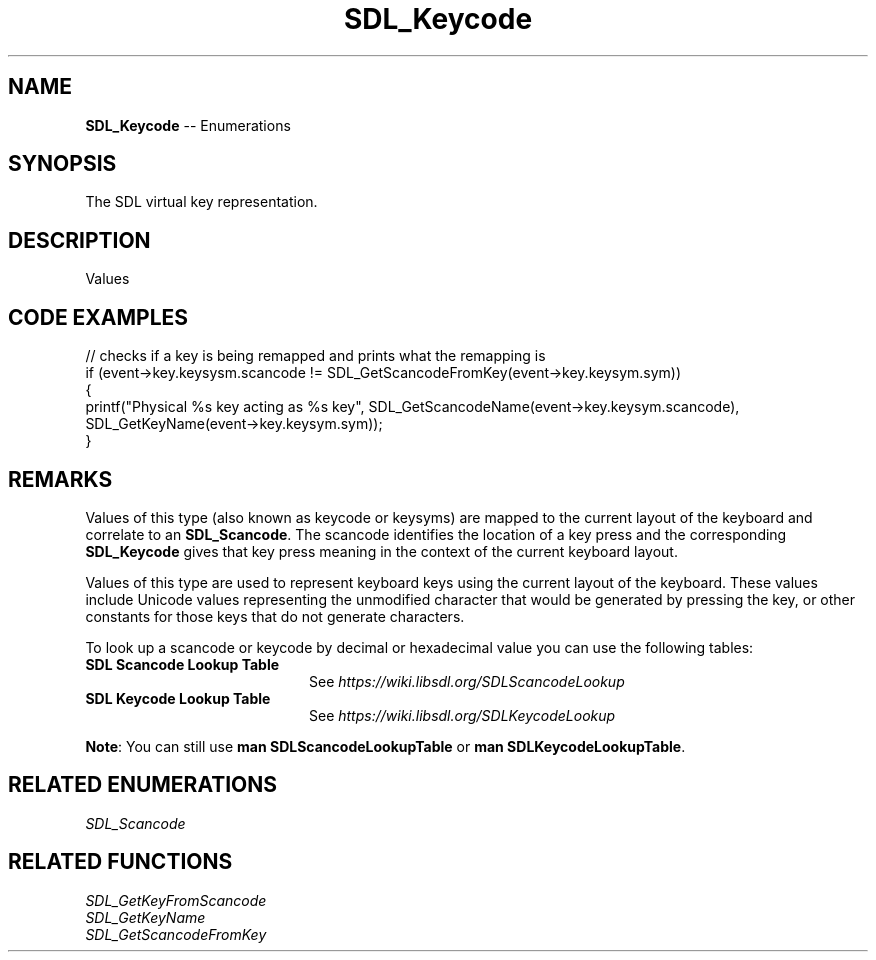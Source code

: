 .TH SDL_Keycode 3 "2018.08.14" "https://github.com/haxpor/sdl2-manpage" "SDL2"
.SH NAME
\fBSDL_Keycode\fR -- Enumerations

.SH SYNOPSIS
The SDL virtual key representation.

.SH DESCRIPTION
Values
.TS
tab(:) allbox;
cb cb cb
a l l.
Key Name:SDL_Scancode Value:SDL_Keycode Value
"0":SDL_SCANCODE_0:SDLK_0
"1":SDL_SCANCODE_1:SDLK_1
"2":SDL_SCANCODE_2:SDLK_2
"3":SDL_SCANCODE_3:SDLK_3
"4":SDL_SCANCODE_4:SDLK_4
"5":SDL_SCANCODE_5:SDLK_5
"6":SDL_SCANCODE_6:SDLK_6
"7":SDL_SCANCODE_7:SDLK_7
"8":SDL_SCANCODE_8:SDLK_8
"9":SDL_SCANCODE_9:SDLK_9
"A":SDL_SCANCODE_A:SDLK_a
T{
"AC Back" (the Back key (application control keypad))
T}:SDL_SCANCODE_AC_BACK:SDLK_AC_BACK
T{
"AC Bookmarks" (the Bookmarks key (application control keypad))
T}:SDL_SCANCODE_AC_BOOKMARKS:SDLK_AC_BOOKMARKS
T{
"AC Forward" (the Forward key (application control keypad))
T}:SDL_SCANCODE_AC_FORWARD:SDLK_AC_FORWARD
T{
"AC Home" (the Home key (application control keypad))
T}:SDL_SCANCODE_AC_HOME:SDLK_AC_HOME
T{
"AC Refresh" (the Refresh key (application control keypad))
T}:SDL_SCANCODE_AC_REFRESH:SDLK_AC_REFRESH
T{
"AC Search" (the Search key (application control keypad))
T}:SDL_SCANCODE_AC_SEARCH:SDLK_AC_SEARCH
T{
"AC Stop" (the Stop key (application control keypad))
T}:SDL_SCANCODE_AC_STOP:SDLK_AC_STOP
T{
"Again" (the Again key (Redo))
T}:SDL_SCANCODE_AGAIN:SDLK_AGAIN
T{
"AltErase" (Erase-Eaze)
T}:SDL_SCANCODE_ALTERASE:SDLK_ALTERASE
"":SDL_SCANCODE_APOSTROPHE:SDLK_QUOTE
T{
"Application" (the Application / Compose / Context Menu (Windows) key)
T}:SDL_SCANCODE_APPLICATION:SDLK_APPLICATION
T{
"AudioMute" (the Mute volume key)
T}:SDL_SCANCODE_AUDIOMUTE:SDLK_AUDIOMUTE
T{
"AudioNext" (the Next Track media key)
T}:SDL_SCANCODE_AUDIONEXT:SDLK_AUDIONEXT
T{
"AudioPlay" (the Play media key)
T}:SDL_SCANCODE_AUDIOPLAY:SDLK_AUDIOPLAY
T{
"AudioPrev" (the Previous Track media key)
T}:SDL_SCANCODE_AUDIOPREV:SDLK_AUDIOPREV
T{
"AudioStop" (the Stop media key)
T}:SDL_SCANCODE_AUDIOSTOP:SDLK_AUDIOSTOP
"B":SDL_SCANCODE_B:SDLK_a
T{
"\\" (Located at the lower left of the return key on ISO keyboards and at the right end of the QWERTY row on ANSI keyboards. Produces REVERSE SOLIDUS (backslash) and VERTICAL LINE in a US layout, REVERSE SOLIDUS and VERTICAL LINE in a UI Mac Layout, NUMBER SIGN and TILDE in a UK WIndows layout, DOLLAR SIGN and POUND SIGN in a Swiss German layout, NUMBER SIGN and APOSTROPHE in a German layout, GRAVE ACCENT and POUNG SIGN in a French Mac layout, and ASTERISK and MICRO SIGN in a French Windows layout)
T}:SDL_SCANCODE_BACKSLASH:SDLK_BACKSLASH
"Backsapce":SDL_SCANCODE_BACKSPACE:SDLK_BACKSPACE
T{
"BrightnessDown" (the Brightness Down key)
T}:SDL_SCANCODE_BRIGHTNESSDOWN:SDLK_BRIGHTNESSDOWN
T{
"BrightnessUp" (the Brightness Up key)
T}:SDL_SCANCODE_BRIGHTNESSUP:SDLK_BRIGHTNESSUP
"C":SDL_SCANCODE_C:SDLK_c
T{
"Calculator" (the Calculator key)
T}:SDL_SCANCODE_CALCULATOR:SDLK_CALCULATOR
"Cancel":SDL_SCANCODE_CANCEL:SDLK_CANCEL
"CapsLock":SDL_SCANCODE_CAPSLOCK:SDLK_CAPSLOCK
"Clear":SDL_SCANCODE_CLEAR:SDLK_CLEAR
T{
"Clear / Again"
T}:SDL_SCANCODE_CLEARAGAIN:SDLK_CLEARAGAIN
",":SDL_SCANCODE_COMMA:SDLK_COMMA
T{
"Computer" (the My Computer key)
T}:SDL_SCANCODE_COMPUTER:SDLK_COMPUTER
"Copy":SDL_SCANCODE_COPY:SDLK_COPY
"CrSel":SDL_SCANCODE_CRSEL:SDLK_CRSEL
T{
"CurrencySubUnit" (the Currency Subunit)
T}:SDL_SCANCODE_CURRENCYSUBUNIT:SDLK_CURRENCYSUBUNIT
T{
"CurrcencyUnit" (the Currency Unit key)
T}:SDL_SCANCODE_CURRENCYUNIT:SDLK_CURRENCYUNIT
"Cut":SDL_SCANCODE_CUT:SDLK_CUT
"D":SDL_SCANCODE_D:SDLK_d
T{
"DecimalSeparator" (the Decimal Separator key)
T}:SDL_SCANCODE_DECIMALSEPARATOR:SDLK_DECIMALSEPARATOR
"Delete":SDL_SCANCODE_DELETE:SDLK_DELETE
T{
"DisplaySwitch" (display mirroring/dual display switch, video mode switch)
T}:SDL_SCANCODE_DISPLAYSWITCH:SDLK_DISPLAYSWITCH
T{
"Down" (the Down arrow key (navigation keypad))
T}:SDL_SCANCODE_DOWN:SDLK_DOWN
"E":SDL_SCANCODE_E:SDLK_e
T{
"Eject" (the Eject key)
T}:SDL_SCANCODE_EJECT:SDLK_EJECT
"End":SDL_SCANCODE_END:SDLK_END
"=":SDL_SCANCODE_EQUALS:SDLK_EQUALS
T{
"Escape" (the Esc key)
T}:SDL_SCANCODE_ESCAPE:SDLK_ESCAPE
"Execute":SDL_SCANCODE_EXECUTE:SDLK_EXECUTE
"ExSel":SDL_SCANCODE_EXSEL:SDLK_EXSEL
"F":SDL_SCANCODE_F:SDLK_f
"F1":SDL_SCANCODE_F1:SDLK_F1
"F10":SDL_SCANCODE_F10:SDLK_F10
"F11":SDL_SCANCODE_F11:SDLK_F11
"F12":SDL_SCANCODE_F12:SDLK_F12
"F13":SDL_SCANCODE_F13:SDLK_F13
"F14":SDL_SCANCODE_F14:SDLK_F14
"F15":SDL_SCANCODE_F15:SDLK_F15
"F16":SDL_SCANCODE_F16:SDLK_F16
"F17":SDL_SCANCODE_F17:SDLK_F17
"F18":SDL_SCANCODE_F18:SDLK_F18
"F19":SDL_SCANCODE_F19:SDLK_F19
"F2":SDL_SCANCODE_F2:SDLK_F2
"F20":SDL_SCANCODE_F20:SDLK_F20
"F21":SDL_SCANCODE_F21:SDLK_F21
"F22":SDL_SCANCODE_F22:SDLK_F22
"F23":SDL_SCANCODE_F23:SDLK_F23
"F24":SDL_SCANCODE_F24:SDLK_F24
"F3":SDL_SCANCODE_F3:SDLK_F3
"F4":SDL_SCANCODE_F4:SDLK_F4
"F5":SDL_SCANCODE_F5:SDLK_F5
"F6":SDL_SCANCODE_F6:SDLK_F6
"F7":SDL_SCANCODE_F7:SDLK_F7
"F8":SDL_SCANCODE_F8:SDLK_F8
"F9":SDL_SCANCODE_F9:SDLK_F9
"Find":SDL_SCANCODE_FIND:SDLK_FIND
"G":SDL_SCANCODE_G:SDLK_g
T{
"\`" (Located at the top left corner (on both ANSI and ISO keyboards). Produces GRAVE ACCENT and TILDE in a US Windows layoutl and in US and UK Mac layouts on ANSI keyboards, GRAVE ACCENT and NOT SIGN in a UK Windows layout, SECTION SIGN and PLUS-MINUS SIGN in US and UK Mac layouts on IOS keyboards, SECTION SIGN and DEGREE SIGNB in a Swiss German layout (Mac: only on ISO keyboards), CIRCUMFLEX ACCENT and DEGREE SIGN in a German layout (Mac: only on ISO keyboards), SUPERSCRIPT TWO and TILDE in a French Windows layout, COMMERCIAL AT and NUMBER SIGN in a French Mac layout on ISO keyboards, and LESS-THAN SIGN and GREATER-THAN SIGN in a Swiss German, German, or French Mac layout on ANSI keyboards)
T}:SDL_SCANCODE_GRAVE:SDLK_BACKQUOTE
"H":SDL_SCANCODE_H:SDLK_h
"Help":SDL_SCANCODE_HELP:SDLK_HELP
"Home":SDL_SCANCODE_HOME:SDLK_HOME
"I":SDL_SCANCODE_I:SDLK_i
T{
"Insert" (insert on PC, help on some Mac keyboards (but does send code 73, not 117))
T}:SDL_SCANCDOE_INSERT:SDLK_INSERT
"J":SDL_SCANCODE_J:SDLK_j
"K":SDL_SCANCODE_K:SDLK_k
T{
"KBDIllumDown" (the Keyboard Illumination Down key)
T}:SDL_SCANCODE_KBDILLUMDOWN:SDLK_KBDILLUMDOWN
T{
"KBDIllumToggle" (the Keyboard Illumination Toggle key)
T}:SDL_SCANCODE_KBDILLUMTOGGLE:SDLK_KBDILLUMTOGGLE
T{
"KBDIllumUp" (the Keyboard Illumnimation Up key)
T}:SDL_SCANCODE_KBDILLUMUP:SDLK_KBDILLUMUP
T{
"Keypad 0" (the 0 key (numeric keypad))
T}:SDL_SCANCODE_KP_0:SDLK_KP_0
T{
"Keypad 00" (the 00 key (numeric keypad))
T}:SDL_SCANCODE_KP_00:SDLK_KP_00
T{
"Keypad 000" (the 000 key (numeric keypad))
T}:SDL_SCANCODE_KP_000:SDLK_KP_000
T{
"Keypad 1" (the 1 key (numeric keypad 1))
T}:SDL_SCANCODE_KP_1:SDLK_KP_1
T{
"Keypad 2" (the 2 key (numeric keypad 2))
T}:SDL_SCANCODE_KP_2:SDLK_KP_2
T{
"Keypad 3" (the 3 key (numeric keypad 3))
T}:SDL_SCANCODE_KP_3:SDLK_KP_3
T{
"Keypad 4" (the 4 key (numeric keypad 4))
T}:SDL_SCANCODE_KP_4:SDLK_KP_4
T{
"Keypad 5" (the 5 key (numeric keypad 5))
T}:SDL_SCANCODE_KP_5:SDLK_KP_5
T{
"Keypad 6" (the 6 key (numeric keypad 6))
T}:SDL_SCANCODE_KP_6:SDLK_KP_6
T{
"Keypad 7" (the 7 key (numeric keypad 7))
T}:SDL_SCANCODE_KP_7:SDLK_KP_7
T{
"Keypad 8" (the 8 key (numeric keypad 8))
T}:SDL_SCANCODE_KP_8:SDLK_KP_8
T{
"Keypad 9" (the 9 key (numeric keypad 9))
T}:SDL_SCANCODE_KP_9:SDLK_KP_9
T{
"Keypad A" (the A key (numric keypad))
T}:SDL_SCANCODE_KP_A:SDLK_KP_A
T{
"Keypad &" (the & key (numeric keypad))
T}:SDL_SCANCODE_KP_AMPERSAND:SDLK_KP_AMPERSAND
T{
"Keypad @" (the @ key (numeric keypad))
T}:SDL_SCANCODE_KP_AT:SDLK_KP_AT
T{
"Keypad B" (the B key (numeric keypad))
T}:SDL_SCANCODE_KP_B:SDLK_KP_B
T{
"Keypad Backspace" (the Backspace key (numeric keypad))
T}:SDL_SCANCODE_KP_BACKSPACE:SDLK_KP_BACKSPACE
T{
"Keypad Binary" (the Binary key (numeric keypad))
T}:SDL_SCANCODE_KP_BINARY:SDLK_KP_BINARY
T{
"Keypad C" (the C key (numeric keypad))
T}:SDL_SCANCODE_KP_C:SDLK_KP_C
T{
"Keypad Clear" (the Clear key (numberic keypad))
T}:SDL_SCANCODE_KP_CLEAR:SDLK_KP_CLEAR
T{
"Keypad ClearEntry" (the Clear Entry key (numberic keypad))
T}:SDL_SCANCODE_KP_CLEARENTRY:SDLK_KP_CLEARENTRY
T{
"Keypad :" (the : key (numberic keypad))
T}:SDL_SCANCODE_KP_COLON:SDLK_KP_COLON
T{
"Keypad ," (the Comma key (numeric keypad))
T}:SDL_SCANCODE_KP_COMA:SDLK_KP_COMA
T{
"Keypad D" (the D key (numeric keypad))
T}:SDL_SCANCODE_KP_D:SDLK_KP_D
T{
"Keypad &&" (the && key (numberic keypad))
T}:SDL_SCANCODE_KP_DBLAMPERSAND:SDLK_KP_DBLAMPERSAND
T{
"Keypad ||" (the || key (numeric keypad))
T}:SDL_SCANCODE_KP_DBLVERTICALBAR:SDLK_KP_DBLVERTICALBAR
T{
"Keypad Decimal" (the Decimal key (numeric keypad))
T}:SDL_SCANCODE_KP_DECIMAL:SDLK_KP_DECIMAL
T{
"Keypad /" (the / key (numeric keypad))
T}:SDL_SCANCODE_KP_DIVIDE:SDLK_KP_DIVIDE
T{
"Keypad E" (the E key (numeric keypad))
T}:SDL_SCANCODE_KP_E:SDLK_KP_E
T{
"Keypad Enter" (the Enter key (numeric keypad))
T}:SDL_SCANCODE_KP_ENTER:SDLK_KP_ENTER
T{
"Keypad =" (the = key (numeric keypad))
T}:SDL_SCANCODE_KP_EQUALS:SDLK_KP_EQUALS
T{
"Keypad = (AS400)" (the Equals AS400 key (numeric keypad))
T}:SDL_SCANCODE_KP_EQUALSAS400:SDLK_KP_EQUALSAS400
T{
"Keypad !" (the ! key (numeric keypad))
T}:SDL_SCANCODE_KP_EXCLAM:SDLK_KP_EXCLAM
T{
"Keypad F" (the F key (numeric keypad))
T}:SDL_SCANCODE_KP_F:SDLK_KP_F
T{
"Keypad >" (the Greater key (numeric keypad))
T}:SDL_SCANCODE_KP_GREATER:SDLK_KP_GREATER
T{
"Keypad #" (the # key (numeric keypad))
T}:SDL_SCANCODE_KP_HASH:SDLK_KP_HASH
T{
"Keypad Hexadecimal" (the Hexadecimal key (numeric keypad))
T}:SDL_SCANCODE_KP_HEXADECIMAL:SDLK_KP_HEXADECIMAL
T{
"Keypad {" (the Left Brace key (numeric keypad))
T}:SDL_SCANCODE_KP_LEFTBRACE:SDLK_KP_LEFTBRACE
T{
"Keypad (" (the Left Parenthesis key (numeric keypad))
T}:SDL_SCANCODE_KP_LEFTPAREN:SDLK_KP_LEFTPAREN
T{
"Keypad <" (the Less key (numeric keypad))
T}:SDL_SCANCODE_KP_LESS:SDLK_KP_LESS
T{
"Keypad MemAdd" (the Mem Add key (numeric keypad))
T}:SDL_SCANCODE_KP_MEMADD:SDLK_KP_MEMADD
T{
"Keypad MemClear" (the Mem Clear key (numeric keypad))
T}:SDL_SCANCODE_KP_MEMCLEAR:SDLK_KP_MEMCLEAR
T{
"Keypad MemDivide" (the Mem Divide key (numeric keypad))
T}:SDL_SCANCODE_KP_MEMDIVIDE:SDLK_KP_MEMDIVIDE
T{
"Keypad MemMultiply" (the Mem Multiply key (numeric keypad))
T}:SDL_SCANCODE_KP_MEMMULTIPLY:SDLK_KP_MEMMULTIPLY
T{
"Keypad MemRecall" (the Mem Recall key (numberic keypad))
T}:SDL_SCANCODE_KP_MEMRECALL:SDLK_KP_MEMRECALL
T{
"Keypad MemStore" (the Mem Store key (numeric keypad))
T}:SDL_SCANCODE_KP_MEMSTORE:SDLK_KP_MEMSTORE
T{
"Keypad MemSubtract" (the Mem Subtract key (numeric keypad))
T}:SDL_SCANCODE_KP_MEMSUBTRACT:SDLK_KP_MEMSUBTRACT
T{
"Keypad -" (the - key (numeric keypad))
T}:SDL_SCANCODE_KP_MINUS:SDLK_KP_MINUS
T{
"Keypad *" (the * key (numeric keypad))
T}:SDL_SCANCODE_KP_MULTIPLY:SDLK_KP_MULTIPLY
T{
"Keypad Octal" (the Octal key (numeric keypad))
T}:SDL_SCANCODE_KP_OCTAL:SDLK_KP_OCTAL
T{
"Keypad %" (the Percent key (numeric keypad))
T}:SDL_SCANCODE_KP_PERCENT:SDLK_KP_PERCENT
T{
"Keypad ." (the . key (numeric keypad))
T}:SDL_SCANCODE_KP_PERIOD:SDLK_KP_PERIOD
T{
"Keypad +" (the + key (numeric keypad))
T}:SDL_SCANCODE_KP_PLUS:SDLK_KP_PLUS
T{
"Keypad +\/-" (the +\/- key (numeric keypad))
T}:SDL_SCANCODE_KP_PLUSMINUS:SDLK_KP_PLUSMINUS
T{
"Keypad ^" (the Power key (numeric keypad))
T}:SDL_SCANCODE_KP_POWER:SDLK_KP_POWER
T{
"Keypad }" (the Right Brace key (numeric keypad))
T}:SDL_SCANCODE_KP_RIGHTBRACE:SDLK_KP_RIGHTBRACE
T{
"Keypad )" (the Right Parenthesis key (numeric keypad))
T}:SDL_SCANCODE_KP_RIGHTPAREN:SDLK_KP_RIGHTPAREN
T{
"Keypad Space" (the Space key (numeric keypad))
T}:SDL_SCANCODE_KP_SPACE:SDLK_KP_SPACE
T{
"Keypad Tab" (the Tab key (numeric keypad))
T}:SDL_SCANCODE_KP_TAB:SDLK_KP_TAB
T{
"Keypad |" (the | key (numeric keypad))
T}:SDL_SCANCODE_KP_VERTICALBAR:SDLK_KP_VERTICALBAR
T{
"Keypad XOR" (the XOR key (numeric keypad))
T}:SDL_SCANCODE_KP_XOR:SDLK_KP_XOR
"L":SDL_SCANCODE_L:SDLK_l
T{
"Left Alt" (alt, option)
T}:SDL_SCANCODE_LALT:SDLK_LALT
"Left Ctrl":SDL_SCANCODE_LCTRL:SDLK_LCTRL
T{
"Left" (the Left arrow key (navigation keypad))
T}:SDL_SCANCODE_LEFT:SDLK_LEFT
"[":SDL_SCANCODE_LEFTBRACKET:SDLK_LEFTBRACKET
T{
"Left GUI" (windows, command (apple), meta)
T}:SDL_SCANCODE_LGUI:SDLK_LGUI
"Left Shift":SDL_SCANCODE_LSHIFT:SDLK_LSHIFT
"M":SDL_SCANCODE_M:SDLK_m
T{
"Mail" (the Mail\/eMail key)
T}:SDL_SCANCODE_MAIL:SDLK_MAIL
T{
"MediaSelect" (the Media Select key)
T}:SDL_SCANCODE_MEDIASELECT:SDLK_MEDIASELECT
"Menu":SDL_SCANCODE_MENU:SDLK_MENU
"-":SDL_SCANCODE_MINUS:SDLK_MINUS
T{
"ModeSwitch" (I'm not sure if this is really not covered by any of the above, but since there's a special KMOD_MODE for it I'm adding it here)
T}:SDL_SCANCODE_MODE:SDLK_MODE
"Mute":SDL_SCANCODE_MUTE:SDLK_MUTE
"N":SDL_SCANCODE_N:SDLK_n
T{
"Numlock" (the Num Lock key (PC) \/ the Clear key (Mac))
T}:SDL_SCANCODE_NUMLOCKCLEAR:SDLK_NUMLOCKCLEAR
"O":SDL_SCANCODE_O:SDLK_o
"Oper":SDL_SCANCODE_OPER:SDLK_OPER
"Out"SDL_SCANCODE_OUT:SDLK_OUT
"P":SDL_SCANCODE_P:SDLK_p
"PageDown":SDL_SCANCODE_PAGEDOWN:SDLK_PAGEDOWN
"PageUp":SDL_SCANCODE_PAGEUP:SDLK_PAGEUP
"Paste":SDL_SCANCODE_PASTE:SDLK_PASTE
T{
"Pause" (the Pause \/ Break key)
T}:SDL_SCANCODE_PAUSE:SDLK_PAUSE
".":SDL_SCANCODE_PERIOD:SDLK_PERIOD
T{
"Power" (the USB document says this is a status flag, not a physical key - but some Mac keyboards do have a power key)
T}:SDL_SCANCODE_POWER:SDLK_POWER
"PrintScreen":SDL_SCANCODE_PRINTSCREEN:SDLK_PRINTSCREEN
"Prior":SDL_SCANCODE_PRIOR:SDLK_PRIOR
"Q":SDL_SCANCODE_Q:SDLK_q
"R":SDL_SCANCODE_R:SDLK_r
T{
"Right Alt" (alt gr, option)
T}:SDL_SCANCODE_RALT:SDLK_RALT
"Right Ctrl":SDL_SCANCODE_RCTRL:SDLK_RCTRL
T{
"Return" (the Enter key (main keyboard))
T}:SDL_SCANCODE_RETURN:SDLK_RETURN
"Return":SDL_SCANCODE_RETURN2:SDLK_RETURN2
T{
"Right GUI" (windows, command (apple), meta)
T}:SDL_SCANCODE_RGUI,SDLK_RGUI
T{
"Right" (the Right arrow key (navigation keypad))
T}:SDL_SCANCODE_RIGHT:SDLK_RIGHT
"]":SDL_SCANCODE_RIGHTBRACKET:SDLK_RIGHTBRACKET
"Right Shift":SDL_SCANCODE_RSHIFT:SDLK_RSHIFT
"S":SDL_SCANCODE_S:SDLK_s
"ScrollLock":SDL_SCANCODE_SCROLLLOCK":SDLK_SCROLLLOCK
"Select":SDL_SCANCODE_SELECT:SDLK_SELECT
";":SDL_SCANCODE_SEMICOLON:SDLK_SEMICOLON
"Separator":SDL_SCANCODE_SEPARATOR:SDLK_SEPARATOR
"/":SDL_SCANCODE_SLASH:SDLK_SLASH
T{
"Sleep" (the Sleep key)
T}:SDL_SCANCODE_SLEEP:SDLK_SLEEP
T{
"Space" (the Space Bar key(s))
T}:SDL_SCANCODE_SPACE:SDLK_SPACE
"Stop":SDL_SCANCODE_STOP:SDLK_STOP
T{
"SysReq" (the SysReq key)
T}:SDL_SCANCODE_SYSREQ:SDLK_SYSREQ
"T":SDL_SCANCODE_T:SDLK_t
T{
"Tab" (the Tab key)
T}:SDL_SCANCODE_TAB:SDLK_TAB
T{
"ThousandsSeparator" (the Thousands Seperator key)
T}:SDL_SCANCODE_THOUSANDSSEPARATOR:SDLK_THOUSANDSSEPARATOR
"U":SDL_SCANCODE_U:SDLK_u
"Undo":SDL_SCANCODE_UNDO:SDLK_UNDO
T{
"" (no name, empty string)
T}:SDL_SCANCODE_UNKNOWN:SDLK_UNKNOWN
T{
"Up" (the Up arrow key (navigation keypad))
T}:SDL_SCANCODE_UP:SDLK_UP
"V":SDL_SCANCODE_V:SDLK_v
T{
"VolumeDown"
T}:SDL_SCANCODE_VOLUMEDOWN:SDLK_VOLUMEDOWN
T{
"VolumeUp"
T}:SDL_SCANCODE_VOLLUMEUP:SDLK_VOLUMEUP
"W":SDL_SCANCODE_W:SDLK_w
T{
"WWW" (the WWW/Word Wide Web key)
T}:SDL_SCANCODE_WWW:SDLK_WWW
"X":SDL_SCANCODE_X:SDLK_x
"Y":SDL_SCANCODE_Y:SDLK_y
"Z":SDL_SCANCODE_Z:SDLK_z
.T&
cb s s.
These physical keys do not have corresponding virtual key values
.T&
a l l.
T{
"" (no name, empty string; used on Asian keyboards, see footnotes in USB doc)
T}:SDL_SCANCODE_INTERNATIONAL1:(none)
T{
"" (no name, empty string)
T}:SDL_SCANCODE_INTERNATIONAL2:(none)
T{
"" (no name, empty string; Yen)
T}:SDL_SCANCODE_INTERNATIONAL3:(none)
T{
"" (no name, empty string)
T}:SDL_SCANCODE_INTERNATIONAL4:(none)
T{
"" (no name, empty string)
T}:SDL_SCANCODE_INTERNATIONAL5:(none)
T{
"" (no name, empty string)
T}:SDL_SCANCODE_INTERNATIONAL6:(none)
T{
"" (no name, empty string)
T}:SDL_SCANCODE_INTERNATIONAL7:(none)
T{
"" (no name, empty string)
T}:SDL_SCANCODE_INTERNATIONAL8:(none)
T{
"" (no name, empty string)
T}:SDL_SCANCODE_INTERNATIONAL9:(none)
T{
"" (no name, empty string; Hangu/English toggle)
T}:SDL_SCANCODE_LANG1:(none)
T{
"" (no name, empty string; Hanja conversion)
T}:SDL_SCANCODE_LANG2:(none)
T{
"" (no name, empty string; Katakana)
T}:SDL_SCANCODE_LANG3:(none)
T{
"" (no name, empty string; Hiragana)
T}:SDL_SCANCODE_LANG4:(none)
T{
"" (no name, empty string: Zenkaku/Hankaku)
T}:SDL_SCANCODE_LANG5:(none)
T{
"" (no name, empty string; reserved)
T}:SDL_SCANCODE_LANG6:(none)
T{
"" (no name, empty string; reserved)
T}:SDL_SCANCODE_LANG7:(none)
T{
"" (no name, empty string; reserved)
T}:SDL_SCANCODE_LANG8:(none)
T{
"" (no name, empty string; reserved)
T}:SDL_SCANCODE_LANG9:(none)
T{
"" (no name, empty string)
T}:SDL_SCANCODE_LOCKINGCAPSLOCK:(none)
T{
"" (no name, empty string)
T}:SDL_SCANCODE_LOCKINGNUMLOCK:(none)
T{
"" (no name, empty string)
T}:SDL_SCANCODE_LOCKINGSCROLLLOCK:(none)
T{
"" (no name, empty string; This is the additional key that ISO keyboards have over ANSI ones, located between left shift and Y. Produces GRAVE ACCENT left shift and Y. Produces GRAVE ACCENT and TILDE in a US or UK Mac layout, REVERSE SOLIDUS (backslash) and VERTICAL LINE in a US or UK Windows layout, and LESS-THAN SIGN and GREATER-THAN SIGN in a Swiss German, German, or French layout.)
T}:SDL_SCANCODE_NONUSBACKSLASH:(none)
T{
"#" (ISO USB keyboards actually use this code instead of 49 for the same key, but all OSes I've seen treat the two codes identically. So, as an implementator, unless your keyboard generates both of these codes and your OS treats them differently, you should generate SDL_SCANCODE_BACKSLASH instead of this code. As a user, you should not rely on this code because SDL will never generate it with most (all?) keyboards.)
T}:SDL_SCANCODE_NONUSHASH:(none)
.T&
cb s s.
These virtual key values do not have corresponding physical keys
.T&
a l l.
"&":(none):SDLK_AMPERSAND
"*":(none):SDLK_ASTERISK
"@":(none):SDLK_AT
"^":(none):SDLK_CARET
T{
":"
T}:(none):SDLK_COLON
"$":(none):SDLK_DOLLAR
"!":(none):SDLK_EXCLAM
">":(none):SDLK_GREATER
"#":(none):SDLK_HASH
"(":(none):SDLK_LEFTPAREN
"<":(none):SDLK_LESS
"%":(none):SDLK_PERCENT
"+":(none):SDLK_PLUS
"?":(none):SDLK_QUESTION
""":(none):SDLK_QUOTEDBL
")":(none):SDLK_RIGHTPAREN
"_":(none):SDLK_UNDERSCORE
.TE

.SH CODE EXAMPLES

.nf
// checks if a key is being remapped and prints what the remapping is
if (event->key.keysysm.scancode != SDL_GetScancodeFromKey(event->key.keysym.sym))
{
    printf("Physical %s key acting as %s key", SDL_GetScancodeName(event->key.keysym.scancode), SDL_GetKeyName(event->key.keysym.sym));
}
.fi

.SH REMARKS
Values of this type (also known as keycode or keysyms) are mapped to the current layout of the keyboard and correlate to an \fBSDL_Scancode\fR. The scancode identifies the location of a key press and the corresponding \fBSDL_Keycode\fR gives that key press meaning in the context of the current keyboard layout.
.PP
Values of this type are used to represent keyboard keys using the current layout of the keyboard. These values include Unicode values representing the unmodified character that would be generated by pressing the key, or other constants for those keys that do not generate characters.
.PP
To look up a scancode or keycode by decimal or hexadecimal value you can use the following tables:

.TP 20
.BI "SDL Scancode Lookup Table"
See \fIhttps://wiki.libsdl.org/SDLScancodeLookup
.TP
.BI "SDL Keycode Lookup Table"
See \fIhttps://wiki.libsdl.org/SDLKeycodeLookup

.PP
\fBNote\fR: You can still use \fBman SDLScancodeLookupTable\fR or \fBman SDLKeycodeLookupTable\fR.

.SH RELATED ENUMERATIONS
\fISDL_Scancode

.SH RELATED FUNCTIONS
\fISDL_GetKeyFromScancode
.br
\fISDL_GetKeyName
.br
\fISDL_GetScancodeFromKey
